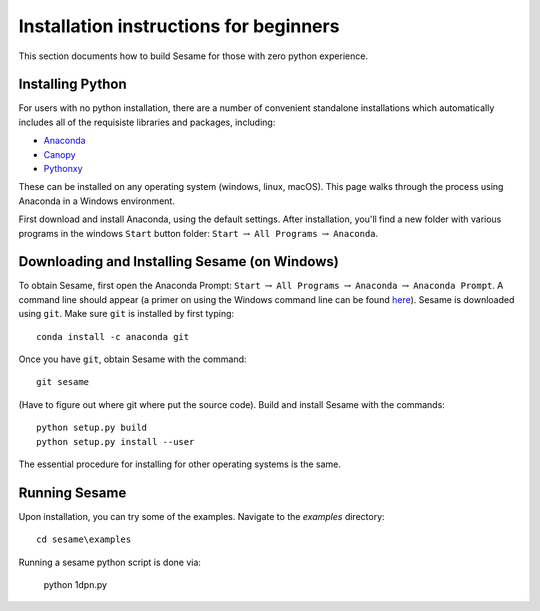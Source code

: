 Installation instructions for beginners
---------------------------------------

This section documents how to build Sesame for those with zero python experience.  

Installing Python
+++++++++++++++++++++++++++

For users with no python installation, there are a number of convenient standalone installations which automatically includes all of the requisiste libraries and packages, including:

* `Anaconda <https://www.anaconda.com/>`_ 
* `Canopy <https://www.enthought.com/product/canopy/>`_
* `Pythonxy <https://python-xy.github.io/>`_

These can be installed on any operating system (windows, linux, macOS).  This page walks through the process using Anaconda in a Windows environment.


First download and install Anaconda, using the default settings.  After installation, you'll find a new folder with various programs in the windows ``Start`` button folder: ``Start`` :math:`\rightarrow` ``All Programs`` :math:`\rightarrow` ``Anaconda``.  



Downloading and Installing Sesame (on Windows)
++++++++++++++++++++++++++++++++++++++++++++++

To obtain Sesame, first open the Anaconda Prompt: ``Start`` :math:`\rightarrow` ``All Programs`` :math:`\rightarrow` ``Anaconda`` :math:`\rightarrow` ``Anaconda Prompt``.  A command line should appear (a primer on using the Windows command line can be found `here <https://www.computerhope.com/issues/chusedos.htm>`_).  Sesame is downloaded using ``git``.  Make sure ``git`` is installed by first typing::

      conda install -c anaconda git


Once you have ``git``, obtain Sesame with the command::

	git sesame

(Have to figure out where git where put the source code).  Build and install Sesame with the commands::

    python setup.py build
    python setup.py install --user

The essential procedure for installing for other operating systems is the same.  

Running Sesame
+++++++++++++++++++++++++++++++++
Upon installation, you can try some of the examples.  Navigate to the `examples` directory::

	cd sesame\examples

Running a sesame python script is done via:

	python 1dpn.py

